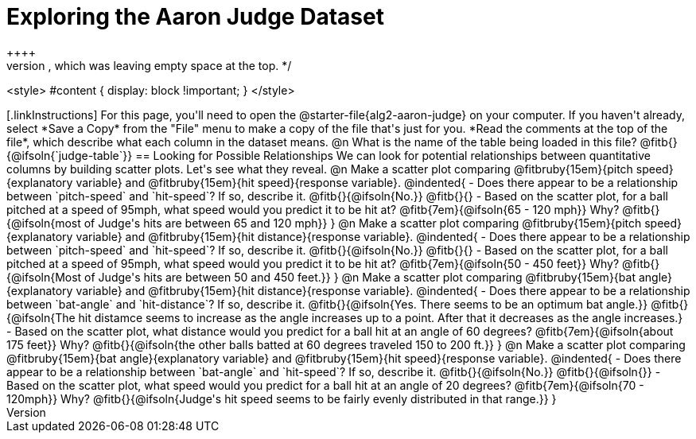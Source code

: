 = Exploring the Aaron Judge Dataset
++++
/* Push content to the top (instead of the default vertical distribution), which was leaving empty space at the top. */

<style>
#content { display: block !important; }
</style>
++++

[.linkInstructions]
For this page, you'll need to open the @starter-file{alg2-aaron-judge} on your computer. If you haven't already, select *Save a Copy* from the "File" menu to make a copy of the file that's just for you. *Read the comments at the top of the file*, which describe what each column in the dataset means.

@n What is the name of the table being loaded in this file? @fitb{}{@ifsoln{`judge-table`}}

== Looking for Possible Relationships

We can look for potential relationships between quantitative columns by building scatter plots. Let's see what they reveal.


@n Make a scatter plot comparing
@fitbruby{15em}{pitch speed}{explanatory variable} and
@fitbruby{15em}{hit speed}{response variable}.

@indented{
- Does there appear to be a relationship between `pitch-speed` and `hit-speed`? If so, describe it. @fitb{}{@ifsoln{No.}}

@fitb{}{}

- Based on the scatter plot, for a ball pitched at a speed of 95mph, what speed would you predict it to be hit at?

@fitb{7em}{@ifsoln{65 - 120 mph}}

Why? @fitb{}{@ifsoln{most of Judge's hits are between 65 and 120 mph}}
}


@n Make a scatter plot comparing
@fitbruby{15em}{pitch speed}{explanatory variable} and
@fitbruby{15em}{hit distance}{response variable}.

@indented{
- Does there appear to be a relationship between `pitch-speed` and `hit-speed`? If so, describe it. @fitb{}{@ifsoln{No.}}

@fitb{}{}

- Based on the scatter plot, for a ball pitched at a speed of 95mph, what speed would you predict it to be hit at?

@fitb{7em}{@ifsoln{50 - 450 feet}}

Why? @fitb{}{@ifsoln{Most of Judge's hits are between 50 and 450 feet.}}
}


@n Make a scatter plot comparing
@fitbruby{15em}{bat angle}{explanatory variable} and
@fitbruby{15em}{hit distance}{response variable}.

@indented{
- Does there appear to be a relationship between `bat-angle` and `hit-distance`? If so, describe it.

@fitb{}{@ifsoln{Yes. There seems to be an optimum bat angle.}}

@fitb{}{@ifsoln{The hit distamce seems to increase as the angle increases up to a point. After that it decreases as the angle increases.}

- Based on the scatter plot, what distance would you predict for a ball hit at an angle of 60 degrees?

@fitb{7em}{@ifsoln{about 175 feet}}

Why? @fitb{}{@ifsoln{the other balls batted at 60 degrees traveled 150 to 200 ft.}}
}


@n Make a scatter plot comparing
@fitbruby{15em}{bat angle}{explanatory variable} and
@fitbruby{15em}{hit speed}{response variable}.

@indented{
- Does there appear to be a relationship between `bat-angle` and `hit-speed`? If so, describe it.

@fitb{}{@ifsoln{No.}}

@fitb{}{@ifsoln{}}

- Based on the scatter plot, what speed would you predict for a ball hit at an angle of 20 degrees?

@fitb{7em}{@ifsoln{70 - 120mph}}

Why? @fitb{}{@ifsoln{Judge's hit speed seems to be fairly evenly distributed in that range.}}
}
